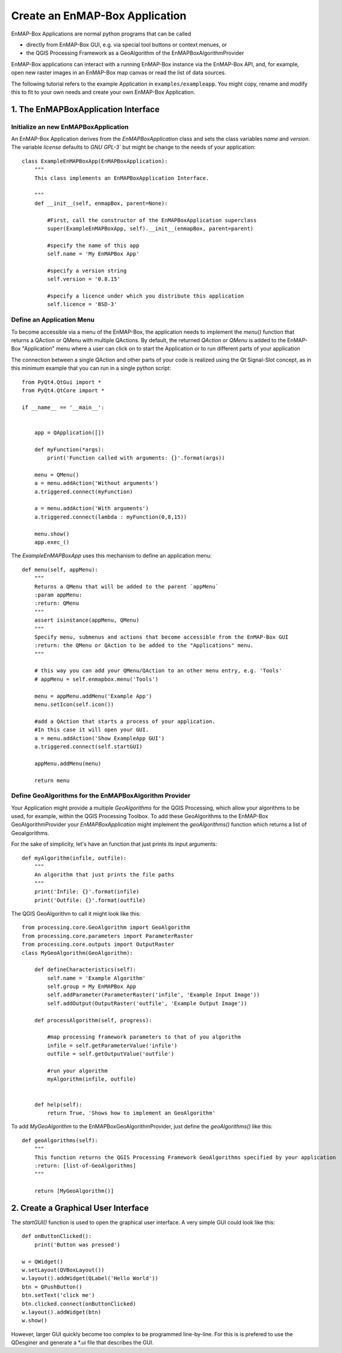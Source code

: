 Create an EnMAP-Box Application
===============================

EnMAP-Box Applications are normal python programs that can be called

* directly from EnMAP-Box GUI, e.g. via special tool buttons or context menues, or
* the QGIS Processing Framework as a GeoAlgorithm of the EnMAPBoxAlgorithmProvider

EnMAP-Box applications can interact with a running EnMAP-Box instance via the EnMAP-Box API, and, for example,
open new raster images in an EnMAP-Box map canvas or read the list of data sources.

The following tutorial refers to the example Application in ``examples/exampleapp``.
You might copy, rename and modify this to fit to your own needs and create your own EnMAP-Box Application.


1. The EnMAPBoxApplication Interface
------------------------------------

Initialize an new EnMAPBoxApplication
~~~~~~~~~~~~~~~~~~~~~~~~~~~~~~~~~~~~~

An EnMAP-Box Application derives from the `EnMAPBoxApplication` class and sets the class variables
`name` and `version`. The variable `license` defaults to `GNU GPL-3`` but might be change to the needs of your application::

    class ExampleEnMAPBoxApp(EnMAPBoxApplication):
        """
        This class implements an EnMAPBoxApplication Interface.

        """
        def __init__(self, enmapBox, parent=None):

            #First, call the constructor of the EnMAPBoxApplication superclass
            super(ExampleEnMAPBoxApp, self).__init__(enmapBox, parent=parent)

            #specify the name of this app
            self.name = 'My EnMAPBox App'

            #specify a version string
            self.version = '0.8.15'

            #specify a licence under which you distribute this application
            self.licence = 'BSD-3'


Define an Application Menu
~~~~~~~~~~~~~~~~~~~~~~~~~~

To become accessible via a menu of the EnMAP-Box, the application needs to implement the `menu()` function that
returns a QAction or QMenu with multiple QActions. By default, the returned `QAction` or `QMenu` is added to the EnMAP-Box
"Application" menu where a user can click on to start the Application or to run different parts of your application

The connection between a single QAction and other parts of your code is realized using the Qt Signal-Slot concept, as in
this minimum example that you can run in a single python script::


    from PyQt4.QtGui import *
    from PyQt4.QtCore import *

    if __name__ == '__main__':


        app = QApplication([])

        def myFunction(*args):
            print('Function called with arguments: {}'.format(args))

        menu = QMenu()
        a = menu.addAction('Without arguments')
        a.triggered.connect(myFunction)

        a = menu.addAction('With arguments')
        a.triggered.connect(lambda : myFunction(0,8,15))

        menu.show()
        app.exec_()

The `ExampleEnMAPBoxApp` uses this mechanism to define an application menu::

    def menu(self, appMenu):
        """
        Returns a QMenu that will be added to the parent `appMenu`
        :param appMenu:
        :return: QMenu
        """
        assert isinstance(appMenu, QMenu)
        """
        Specify menu, submenus and actions that become accessible from the EnMAP-Box GUI
        :return: the QMenu or QAction to be added to the "Applications" menu.
        """

        # this way you can add your QMenu/QAction to an other menu entry, e.g. 'Tools'
        # appMenu = self.enmapbox.menu('Tools')

        menu = appMenu.addMenu('Example App')
        menu.setIcon(self.icon())

        #add a QAction that starts a process of your application.
        #In this case it will open your GUI.
        a = menu.addAction('Show ExampleApp GUI')
        a.triggered.connect(self.startGUI)

        appMenu.addMenu(menu)

        return menu


Define GeoAlgorithms for the EnMAPBoxAlgorithm Provider
~~~~~~~~~~~~~~~~~~~~~~~~~~~~~~~~~~~~~~~~~~~~~~~~~~~~~~~

Your Application might provide a multiple `GeoAlgorithms` for the QGIS Processing, which allow your algorithms to be used, for example,
within the QGIS Processing Toolbox. To add these GeoAlgorithms to the EnMAP-Box GeoAlgorithmProvider your `EnMAPBoxApplication`
might implement the `geoAlgorithms()` function which returns a list of Geoalgorithms.

For the sake of simplicity, let's have an function that just prints its input arguments::

    def myAlgorithm(infile, outfile):
        """
        An algorithm that just prints the file paths
        """
        print('Infile: {}'.format(infile)
        print('Outfile: {}'.format(outfile)

The QGIS GeoAlgorithm to call it might look like this::

    from processing.core.GeoAlgorithm import GeoAlgorithm
    from processing.core.parameters import ParameterRaster
    from processing.core.outputs import OutputRaster
    class MyGeoAlgorithm(GeoAlgorithm):

        def defineCharacteristics(self):
            self.name = 'Example Algorithm'
            self.group = My EnMAPBox App
            self.addParameter(ParameterRaster('infile', 'Example Input Image'))
            self.addOutput(OutputRaster('outfile', 'Example Output Image'))

        def processAlgorithm(self, progress):

            #map processing framework parameters to that of you algorithm
            infile = self.getParameterValue('infile')
            outfile = self.getOutputValue('outfile')

            #run your algorithm
            myAlgorithm(infile, outfile)


        def help(self):
            return True, 'Shows how to implement an GeoAlgorithm'

To add `MyGeoAlgorithm` to the EnMAPBoxGeoAlgorithmProvider, just define the `geoAlgorithms()` like this::

    def geoAlgorithms(self):
        """
        This function returns the QGIS Processing Framework GeoAlgorithms specified by your application
        :return: [list-of-GeoAlgorithms]
        """

        return [MyGeoAlgorithm()]



2. Create a Graphical User Interface
------------------------------------

The `startGUI()` function is used to open the graphical user interface. A very simple GUI could look like this::


    def onButtonClicked():
        print('Button was pressed')

    w = QWidget()
    w.setLayout(QVBoxLayout())
    w.layout().addWidget(QLabel('Hello World'))
    btn = QPushButton()
    btn.setText('click me')
    btn.clicked.connect(onButtonClicked)
    w.layout().addWidget(btn)
    w.show()

However, larger GUI quickly become too complex to be programmed line-by-line. For this is is prefered to use the QDesginer and
generate a *.ui file that describes the GUI.
